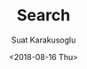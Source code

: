 #+HUGO_BASE_DIR: ../hugo
#+HUGO_SECTION: ./
#+HUGO_MENU: :menu search :weight 7 :name Search
#+HUGO_AUTO_SET_LASTMOD: t
#+HUGO_TYPE: page
#+HUGO_LAYOUT: search
#+HUGO_CUSTOM_FRONT_MATTER: :sitemap "priority : 0.1" :search t
#+TITLE: Search
#+DATE: <2018-08-16 Thu>
#+AUTHOR: Suat Karakusoglu 
#+EMAIL: suatkarakusoglu@gmail.com
#+DESCRIPTION:
#+KEYWORDS: Search
#+LANGUAGE: en
#+SELECT_TAGS: export
#+EXCLUDE_TAGS: noexport
#+OPTIONS: num:nil
